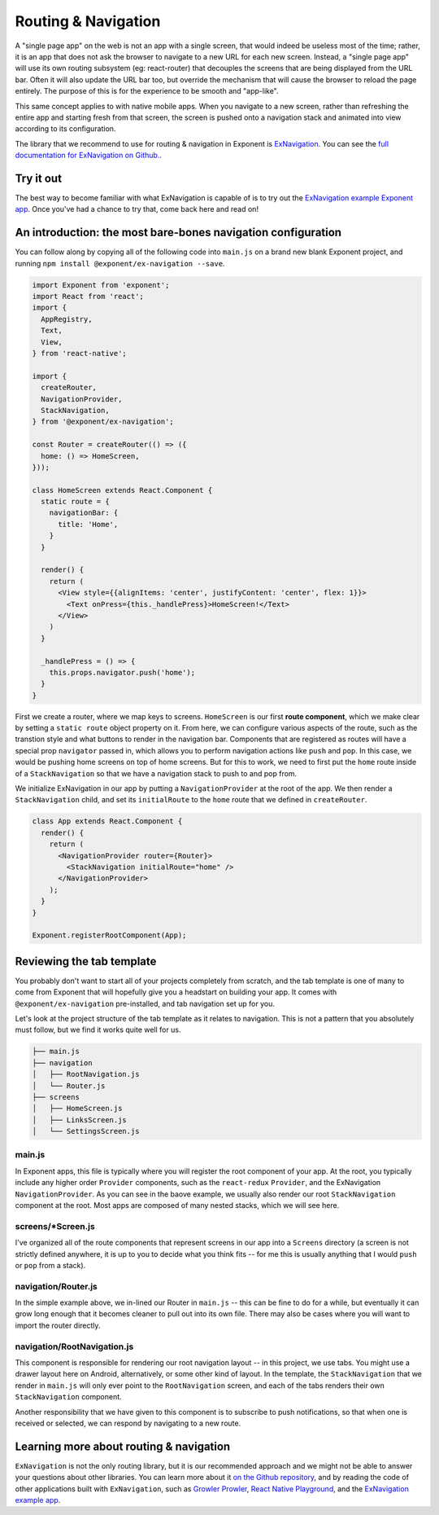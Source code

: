 .. _routing-and-navigation:

********************
Routing & Navigation
********************

A "single page app" on the web is not an app with a single screen, that would
indeed be useless most of the time; rather, it is an app that does not ask the
browser to navigate to a new URL for each new screen. Instead, a "single page
app" will use its own routing subsystem (eg: react-router) that decouples the
screens that are being displayed from the URL bar. Often it will also update
the URL bar too, but override the mechanism that will cause the browser to
reload the page entirely. The purpose of this is for the experience to be
smooth and "app-like".

This same concept applies to with native mobile apps. When you navigate to a
new screen, rather than refreshing the entire app and starting fresh from that
screen, the screen is pushed onto a navigation stack and animated into view
according to its configuration.

The library that we recommend to use for routing & navigation in Exponent
is `ExNavigation <https://github.com/exponentjs/ex-navigation>`_. You can see
the `full documentation for ExNavigation on Github. <https://github.com/exponentjs/ex-navigation>`_.

Try it out
^^^^^^^^^^

The best way to become familiar with what ExNavigation is capable of is to try out
the `ExNavigation example Exponent app
<https://getexponent.com/@community/ex-navigation-example>`_. Once you've had a
chance to try that, come back here and read on!

An introduction: the most bare-bones navigation configuration
^^^^^^^^^^^^^^^^^^^^^^^^^^^^^^^^^^^^^^^^^^^^^^^^^^^^^^^^^^^^^

You can follow along by copying all of the following code into ``main.js`` on a
brand new blank Exponent project, and running ``npm install @exponent/ex-navigation --save``.

.. code-block:: javascript

  import Exponent from 'exponent';
  import React from 'react';
  import {
    AppRegistry,
    Text,
    View,
  } from 'react-native';

  import {
    createRouter,
    NavigationProvider,
    StackNavigation,
  } from '@exponent/ex-navigation';

  const Router = createRouter(() => ({
    home: () => HomeScreen,
  }));

  class HomeScreen extends React.Component {
    static route = {
      navigationBar: {
        title: 'Home',
      }
    }

    render() {
      return (
        <View style={{alignItems: 'center', justifyContent: 'center', flex: 1}}>
          <Text onPress={this._handlePress}>HomeScreen!</Text>
        </View>
      )
    }

    _handlePress = () => {
      this.props.navigator.push('home');
    }
  }

First we create a router, where we map keys to screens. ``HomeScreen`` is our
first **route component**, which we make clear by setting a ``static route`` object
property on it. From here, we can configure various aspects of the route, such as
the transtion style and what buttons to render in the navigation bar. Components that
are registered as routes will have a special prop ``navigator`` passed in, which allows
you to perform navigation actions like ``push`` and ``pop``. In this case, we would
be pushing home screens on top of home screens. But for this to work, we need to
first put the ``home`` route inside of a ``StackNavigation`` so that we have a
navigation stack to push to and pop from.

We initialize ExNavigation in our app by putting a ``NavigationProvider`` at
the root of the app. We then render a ``StackNavigation`` child, and set its
``initialRoute`` to the ``home`` route that we defined in ``createRouter``.

.. code-block:: javascript

  class App extends React.Component {
    render() {
      return (
        <NavigationProvider router={Router}>
          <StackNavigation initialRoute="home" />
        </NavigationProvider>
      );
    }
  }

  Exponent.registerRootComponent(App);

Reviewing the tab template
^^^^^^^^^^^^^^^^^^^^^^^^^^

You probably don't want to start all of your projects completely from scratch, and
the tab template is one of many to come from Exponent that will hopefully give
you a headstart on building your app. It comes with ``@exponent/ex-navigation``
pre-installed, and tab navigation set up for you.

Let's look at the project structure of the tab template as it relates to
navigation. This is not a pattern that you absolutely must follow, but we find
it works quite well for us.

.. code-block:: text

  ├── main.js
  ├── navigation
  │   ├── RootNavigation.js
  │   └── Router.js
  ├── screens
  │   ├── HomeScreen.js
  │   ├── LinksScreen.js
  │   └── SettingsScreen.js

main.js
-------

In Exponent apps, this file is typically where you will register the root
component of your app. At the root, you typically include any higher order
``Provider`` components, such as the ``react-redux`` ``Provider``, and the
ExNavigation ``NavigationProvider``. As you can see in the baove example, we
usually also render our root ``StackNavigation`` component at the root. Most
apps are composed of many nested stacks, which we will see here.

screens/*Screen.js
------------------

I've organized all of the route components that represent screens in our app
into a ``Screens`` directory (a screen is not strictly defined anywhere, it
is up to you to decide what you think fits -- for me this is usually anything
that I would ``push`` or ``pop`` from a stack).

navigation/Router.js
--------------------

In the simple example above, we in-lined our Router in ``main.js`` -- this can
be fine to do for a while, but eventually it can grow long enough that it becomes
cleaner to pull out into its own file. There may also be cases where you will want
to import the router directly.

navigation/RootNavigation.js
----------------------------

This component is responsible for rendering our root navigation layout -- in this
project, we use tabs. You might use a drawer layout here on Android, alternatively,
or some other kind of layout. In the template, the ``StackNavigation`` that we render
in ``main.js`` will only ever point to the ``RootNavigation`` screen, and each of
the tabs renders their own ``StackNavigation`` component.

Another responsibility that we have given to this component is to subscribe to
push notifications, so that when one is received or selected, we can respond by
navigating to a new route.

Learning more about routing & navigation
^^^^^^^^^^^^^^^^^^^^^^^^^^^^^^^^^^^^^^^^

``ExNavigation`` is not the only routing library, but it is our
recommended approach and we might not be able to answer your questions about other libraries.
You can learn more about it `on the Github repository <https://github.com/exponentjs/ex-navigation>`_,
and by reading the code of other applications built with ``ExNavigation``, such as
`Growler Prowler <https://github.com/brentvatne/growler-prowler>`_, `React Native Playground <https://github.com/exponentjs/rnplay>`_,
and the `ExNavigation example app <https://github.com/exponentjs/ex-navigation/tree/master/example>`_.
